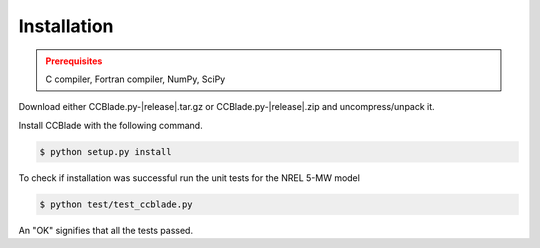 Installation
------------

.. admonition:: Prerequisites
   :class: warning

   C compiler, Fortran compiler, NumPy, SciPy

Download either CCBlade.py-|release|.tar.gz or CCBlade.py-|release|.zip and uncompress/unpack it.

Install CCBlade with the following command.

.. code-block:: bash

   $ python setup.py install

To check if installation was successful run the unit tests for the NREL 5-MW model

.. code-block:: bash

   $ python test/test_ccblade.py

An "OK" signifies that all the tests passed.

.. only:: latex

    To access an HTML version of this documentation that contains further details and links to the source code, open docs/index.html.
